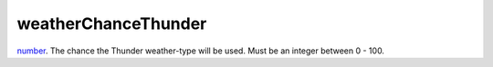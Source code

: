 weatherChanceThunder
====================================================================================================

`number`_. The chance the Thunder weather-type will be used. Must be an integer between 0 - 100.

.. _`number`: ../../../lua/type/number.html
